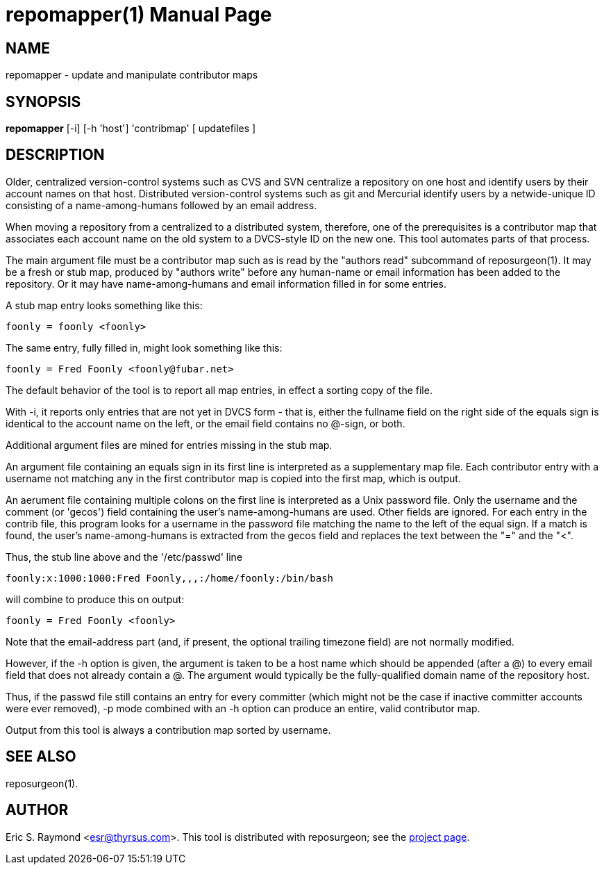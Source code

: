 = repomapper(1) =
:doctype: manpage

== NAME ==
repomapper - update and manipulate contributor maps

== SYNOPSIS ==

*repomapper* [-i] [-h 'host'] 'contribmap' [ updatefiles ]

[[description]]
== DESCRIPTION ==

Older, centralized version-control systems such as CVS and
SVN centralize a repository on one host and identify users by their
account names on that host.  Distributed version-control systems such
as git and Mercurial identify users by a netwide-unique ID consisting
of a name-among-humans followed by an email address.

When moving a repository from a centralized to a distributed
system, therefore, one of the prerequisites is a contributor map that
associates each account name on the old system to a DVCS-style ID
on the new one.  This tool automates parts of that process.

The main argument file must be a contributor map such as is read by
the "authors read" subcommand of reposurgeon(1). It may be a fresh or
stub map, produced by "authors write" before any human-name or email
information has been added to the repository.  Or it may have
name-among-humans and email information filled in for some entries.

A stub map entry looks something like this:

----
foonly = foonly <foonly>
----

The same entry, fully filled in, might look something like this:

----
foonly = Fred Foonly <foonly@fubar.net>
----

The default behavior of the tool is to report all map entries,
in effect a sorting copy of the file.

With -i, it reports only entries that are not yet in DVCS form -
that is, either the fullname field on the right side of the equals
sign is identical to the account name on the left, or the email field
contains no @-sign, or both.

Additional argument files are mined for entries missing in the stub map.

An argument file containing an equals sign in its first line is
interpreted as a supplementary map file. Each contributor entry with a
username not matching any in the first contributor map is copied into
the first map, which is output.

An aerument file containing multiple colons on the first line is
interpreted as a Unix password file. Only the username and
the comment (or 'gecos') field containing the user's name-among-humans
are used. Other fields are ignored. For each entry in the contrib file, this program
looks for a username in the password file matching the name to the
left of the equal sign.  If a match is found, the user's
name-among-humans is extracted from the gecos field and replaces the
text between the "=" and the "<".

Thus, the stub line above and the '/etc/passwd' line

----
foonly:x:1000:1000:Fred Foonly,,,:/home/foonly:/bin/bash
----

will combine to produce this on output:

----
foonly = Fred Foonly <foonly>
----

Note that the email-address part (and, if present, the
optional trailing timezone field) are not normally modified.

However, if the -h option is given, the argument is taken to be
a host name which should be appended (after a @) to every email field
that does not already contain a @.  The argument would typically be the
fully-qualified domain name of the repository host.

Thus, if the passwd file still contains an entry for every
committer (which might not be the case if inactive committer accounts
were ever removed), -p mode combined with an -h option can produce
an entire, valid contributor map.

Output from this tool is always a contribution map sorted by
username.

[[see_also]]
== SEE ALSO ==

reposurgeon(1).

[[author]]
== AUTHOR ==

Eric S. Raymond <esr@thyrsus.com>. This tool is distributed with
reposurgeon; see the http://www.catb.org/~esr/reposurgeon[project
page].

// end

